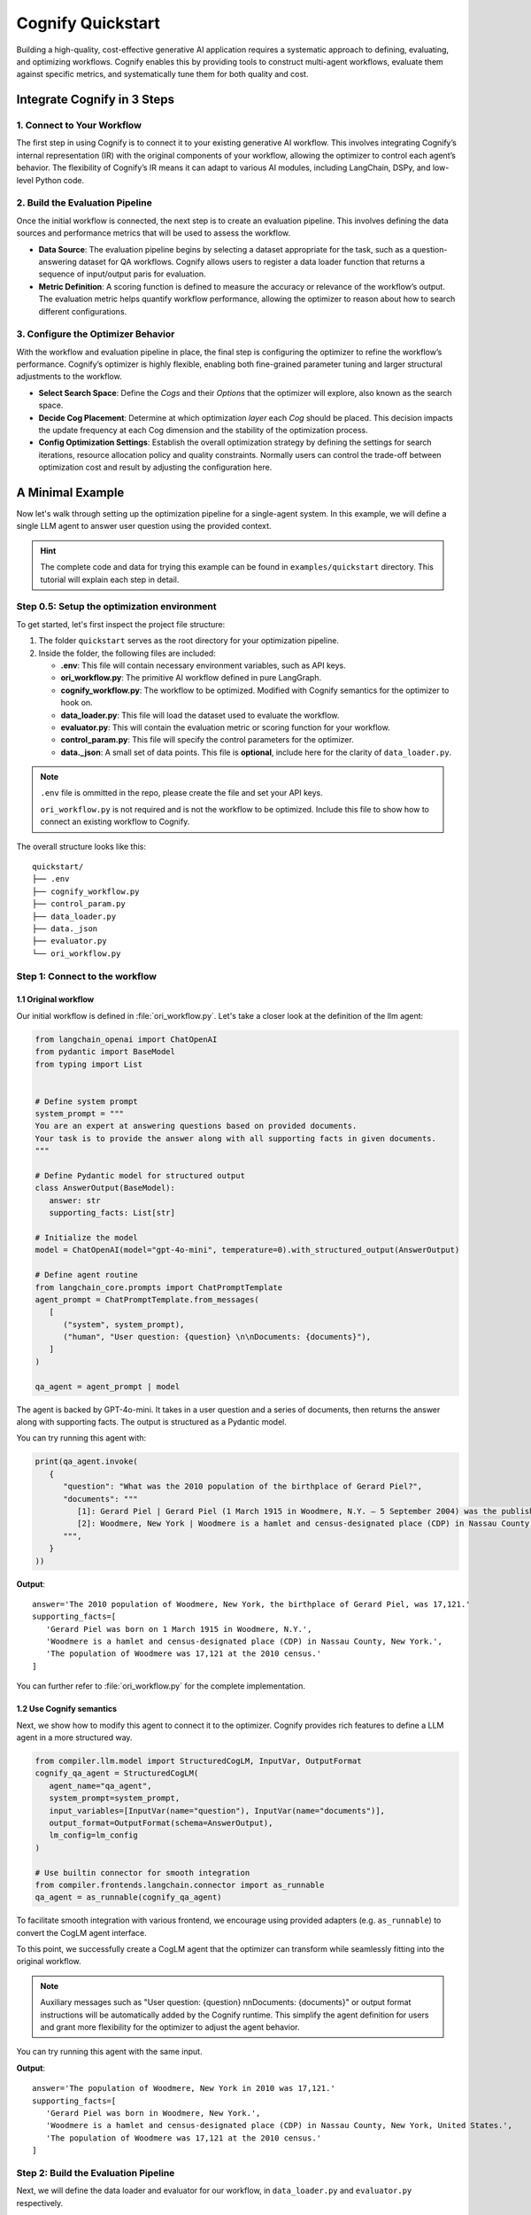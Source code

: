 .. _cognify_quickstart:

******************
Cognify Quickstart
******************

Building a high-quality, cost-effective generative AI application requires a systematic approach to defining, evaluating, and optimizing workflows. Cognify enables this by providing tools to construct multi-agent workflows, evaluate them against specific metrics, and systematically tune them for both quality and cost.

Integrate Cognify in **3** Steps
================================

1. Connect to Your Workflow
---------------------------

The first step in using Cognify is to connect it to your existing generative AI workflow. This involves integrating Cognify’s internal representation (IR) with the original components of your workflow, allowing the optimizer to control each agent’s behavior. The flexibility of Cognify’s IR means it can adapt to various AI modules, including LangChain, DSPy, and low-level Python code.


2. Build the Evaluation Pipeline
--------------------------------

Once the initial workflow is connected, the next step is to create an evaluation pipeline. This involves defining the data sources and performance metrics that will be used to assess the workflow.

- **Data Source**: The evaluation pipeline begins by selecting a dataset appropriate for the task, such as a question-answering dataset for QA workflows. Cognify allows users to register a data loader function that returns a sequence of input/output paris for evaluation.

- **Metric Definition**: A scoring function is defined to measure the accuracy or relevance of the workflow’s output. The evaluation metric helps quantify workflow performance, allowing the optimizer to reason about how to search different configurations.

3. Configure the Optimizer Behavior
-----------------------------------

With the workflow and evaluation pipeline in place, the final step is configuring the optimizer to refine the workflow’s performance. Cognify’s optimizer is highly flexible, enabling both fine-grained parameter tuning and larger structural adjustments to the workflow.

- **Select Search Space**: Define the *Cogs* and their *Options* that the optimizer will explore, also known as the search space.

- **Decide Cog Placement**: Determine at which optimization *layer* each *Cog* should be placed. This decision impacts the update frequency at each Cog dimension and the stability of the optimization process.

- **Config Optimization Settings**: Establish the overall optimization strategy by defining the settings for search iterations, resource allocation policy and quality constraints. Normally users can control the trade-off between optimization cost and result by adjusting the configuration here.

A Minimal Example
=================

Now let's walk through setting up the optimization pipeline for a single-agent system. In this example, we will define a single LLM agent to answer user question using the provided context.

.. hint::

   The complete code and data for trying this example can be found in ``examples/quickstart`` directory. This tutorial will explain each step in detail.

Step 0.5: Setup the optimization environment
--------------------------------------------

To get started, let's first inspect the project file structure:

1. The folder ``quickstart`` serves as the root directory for your optimization pipeline.
2. Inside the folder, the following files are included:
 
   - **.env**: This file will contain necessary environment variables, such as API keys.
   - **ori_workflow.py**: The primitive AI workflow defined in pure LangGraph.
   - **cognify_workflow.py**: The workflow to be optimized. Modified with Cognify semantics for the optimizer to hook on.
   - **data_loader.py**: This file will load the dataset used to evaluate the workflow.
   - **evaluator.py**: This will contain the evaluation metric or scoring function for your workflow.
   - **control_param.py**: This file will specify the control parameters for the optimizer.
   - **data._json**: A small set of data points. This file is **optional**, include here for the clarity of ``data_loader.py``.

.. note::

   ``.env`` file is ommitted in the repo, please create the file and set your API keys.

   ``ori_workflow.py`` is not required and is not the workflow to be optimized. Include this file to show how to connect an existing workflow to Cognify.

The overall structure looks like this:

::

   quickstart/
   ├── .env
   ├── cognify_workflow.py
   ├── control_param.py
   ├── data_loader.py
   ├── data._json
   ├── evaluator.py
   └── ori_workflow.py


Step 1: Connect to the workflow
-------------------------------

1.1 Original workflow
^^^^^^^^^^^^^^^^^^^^^
Our initial workflow is defined in :file:`ori_workflow.py`. Let's take a closer look at the definition of the llm agent:

.. code-block:: python

   from langchain_openai import ChatOpenAI
   from pydantic import BaseModel
   from typing import List


   # Define system prompt
   system_prompt = """
   You are an expert at answering questions based on provided documents. 
   Your task is to provide the answer along with all supporting facts in given documents.
   """

   # Define Pydantic model for structured output
   class AnswerOutput(BaseModel):
      answer: str
      supporting_facts: List[str]
      
   # Initialize the model
   model = ChatOpenAI(model="gpt-4o-mini", temperature=0).with_structured_output(AnswerOutput)

   # Define agent routine 
   from langchain_core.prompts import ChatPromptTemplate
   agent_prompt = ChatPromptTemplate.from_messages(
      [
         ("system", system_prompt),
         ("human", "User question: {question} \n\nDocuments: {documents}"),
      ]
   )

   qa_agent = agent_prompt | model

The agent is backed by GPT-4o-mini. It takes in a user question and a series of documents, then returns the answer along with supporting facts. The output is structured as a Pydantic model.

You can try running this agent with:

.. code-block:: python

   print(qa_agent.invoke(
      {
         "question": "What was the 2010 population of the birthplace of Gerard Piel?", 
         "documents": """
            [1]: Gerard Piel | Gerard Piel (1 March 1915 in Woodmere, N.Y. – 5 September 2004) was the publisher of the new Scientific American magazine starting in 1948. He wrote for magazines, including "The Nation", and published books on science for the general public. In 1990, Piel was presented with the "In Praise of Reason" award by the Committee for Skeptical Inquiry (CSICOP).
            [2]: Woodmere, New York | Woodmere is a hamlet and census-designated place (CDP) in Nassau County, New York, United States. The population was 17,121 at the 2010 census.
         """,
      }
   ))

**Output**:

::

   answer='The 2010 population of Woodmere, New York, the birthplace of Gerard Piel, was 17,121.'
   supporting_facts=[
      'Gerard Piel was born on 1 March 1915 in Woodmere, N.Y.', 
      'Woodmere is a hamlet and census-designated place (CDP) in Nassau County, New York.', 
      'The population of Woodmere was 17,121 at the 2010 census.'
   ]

You can further refer to :file:`ori_workflow.py` for the complete implementation.

1.2 Use Cognify semantics
^^^^^^^^^^^^^^^^^^^^^^^^^

Next, we show how to modify this agent to connect it to the optimizer. Cognify provides rich features to define a LLM agent in a more structured way.

.. code-block:: python

   from compiler.llm.model import StructuredCogLM, InputVar, OutputFormat
   cognify_qa_agent = StructuredCogLM(
      agent_name="qa_agent",
      system_prompt=system_prompt,
      input_variables=[InputVar(name="question"), InputVar(name="documents")],
      output_format=OutputFormat(schema=AnswerOutput),
      lm_config=lm_config
   )

   # Use builtin connector for smooth integration
   from compiler.frontends.langchain.connector import as_runnable
   qa_agent = as_runnable(cognify_qa_agent)

To facilitate smooth integration with various frontend, we encourage using provided adapters (e.g. ``as_runnable``) to convert the CogLM agent interface. 

To this point, we successfully create a CogLM agent that the optimizer can transform while seamlessly fitting into the original workflow.

.. note::
   
   Auxiliary messages such as "User question: {question} \n\nDocuments: {documents}" or output format instructions will be automatically added by the Cognify runtime. This simplify the agent definition for users and grant more flexibility for the optimizer to adjust the agent behavior.

You can try running this agent with the same input.

**Output**:

::

   answer='The population of Woodmere, New York in 2010 was 17,121.' 
   supporting_facts=[
      'Gerard Piel was born in Woodmere, New York.', 
      'Woodmere is a hamlet and census-designated place (CDP) in Nassau County, New York, United States.', 
      'The population of Woodmere was 17,121 at the 2010 census.'
   ]


Step 2: Build the Evaluation Pipeline
-------------------------------------

Next, we will define the data loader and evaluator for our workflow, in ``data_loader.py`` and ``evaluator.py`` respectively.

2.1 Define data loader
^^^^^^^^^^^^^^^^^^^^^^
Cognify expects a function that returns (**input / ground_truth**) pairs for the optimizer to use. 

The ``input`` will be forwarded to the workflow directly. The the ``ground_truth`` along with the ``output`` will be forwarded to the evaluator intactly.

In short:
::

   # [(input, ground_truth), ...] <- data_loader()
   # workflow <- optimizer.propose()
   # for each pair:
      prediction = call_your_workflow(input)
      score = call_your_evaluator(ground_truth, prediction)
   # optimizer.update(workflow, score)

While this provides utmost flexibility in the data format, it is your responsibility to ensure function signatures match the expected data type.

.. hint::

   If your metric does not need a ground truth, e.g. using LLM judge with only scoring criteria, you are free to use any dummy value or ``None`` for the ground_truth. 
   
   Current optimizer will not try to inspect or exploit the ground truth information.

In this example, we provide a small set of examples from HotPotQA dataset in :file:`data._json`. The data loade  function will read the file and return the pairs as follows:

.. code-block:: python

   from compiler.optimizer.registry import register_data_loader
   import json

   @register_data_loader
   def load_data_minor():
      with open("data._json", "r") as f:
         data = json.load(f)

      # format to (input, output) pairs
      new_data = []
      for d in data:
         input = (d["question"], d["docs"])
         output = d["answer"]
         new_data.append((input, output))
      return new_data[:5], None, new_data[5:]


Just like dataloaders in many other frameworks (e.g. huggingface, pytorch), this function also split the data into train/validation/test sets. In this example, we use the first 5 rows as training data, and the rest as test data. The validation set is set to ``None`` for simplicity.

2.2 Define evaluation method
^^^^^^^^^^^^^^^^^^^^^^^^^^^^
Cognify expects a function that takes in the ground truth and prediction, and returns a numeric score. 

In this example, we will use the F1 score as the evaluation metric. Please check the ``evaluator.py`` file for the complete code if needed.

The function will be registered to the optimizer as follows:

.. code-block:: python

   from compiler.optimizer import register_opt_score_fn

   @register_opt_score_fn
   def f1(label: str, pred: str) -> float:
      score = f1_score_strings(label, pred)
      return score

Step 3: Configure the Optimizer Behavior
----------------------------------------

Finally, we will define control parameters for the optimizer in ``control_param.py``, including the search space and optimization settings.

In this example, we will construct a simple 2-layer search space for the optimizer to explore.

.. rubric:: Bottom-layer

The bottom-layer includes the following parameters:

1. **reasoning style**: whether to use zero-shot CoT or not
2. **few-shot examples**: teach the agent with a few good demonstrations

.. code-block:: python

   from compiler.cog_hub import reasoning, fewshot
   from compiler.cog_hub.common import NoChange

   # ================= Inner Loop Config =================
   # Reasoning Parameter
   reasoning_param = reasoning.LMReasoning(
      [NoChange(), reasoning.ZeroShotCoT()] 
   )
   # Few Shot Parameter
   few_shot_params = fewshot.LMFewShot(4)

Then we define how the optimizer should search through these parameters:

.. code-block:: python

   from compiler.optimizer.core import driver, flow

   inner_opt_config = flow.OptConfig(
      n_trials=4,
   )
   inner_loop_config = driver.LayerConfig(
      layer_name='inner_loop',
      universal_params=[few_shot_params, reasoning_param],
      opt_config=inner_opt_config,
   )

We register the search space and allow the optimizer to try 4-iterations to find the best combination at the bottom layer.

.. rubric:: Top-layer

Similarly, we define the top-layer search space and the optimizer settings as follows:

.. code-block:: python

   from compiler.cog_hub import ensemble

   # Ensemble Parameter
   general_usc_ensemble = ensemble.UniversalSelfConsistency(3)
   general_ensemble_params = ensemble.ModuleEnsemble(
      [NoChange(), general_usc_ensemble]
   )
   # Layer Config
   outer_opt_config = flow.OptConfig(
      n_trials=2,
   )
   outer_loop_config = driver.LayerConfig(
      layer_name='outer_loop',
      universal_params=[general_ensemble_params],
      opt_config=outer_opt_config,
   )

At this layer, we will determine if `ensembling <https://arxiv.org/abs/2311.17311>`_ should be applied to the agent in two trials. If applied, multiple agents will be spawned and the final output will be a combination of their outputs.

.. note::

   Each spawned agent will be optimized independently in the bottom layer with the same search space.

   Each top-layer trial will run a complete bottom-layer optimization process, meaning the total number of workflow evaluations will be **2*4 = 8**.

.. rubric:: Overall Optimizer Settings

Finally, we define the control parameters for the optimizer, registering the 2-layer search space and decide the directory to store the optimization results:

.. code-block:: python

   from compiler.optimizer.control_param import ControlParameter

   optimize_control_param = ControlParameter(
      opt_layer_configs=[outer_loop_config, inner_loop_config],
      opt_history_log_dir='quick_opt_results'
   )

You can refer to the complete code in ``control_param.py`` for an overview. 

The optimizer will search for different combinations of these parameters to trade-off the F1 score and the cost of running the workflow.

Run the Optimization
--------------------

With all the components in place, you can now run the optimization to find the most cost-efficient way to apply these prompt engineer techniques.

If you follow the naming convension in the example above, you can run the following command in the terminal:

.. code-block:: bash
   
   cd my_project
   cognify optimize workflow.py

otherwise you can specify the file names explicitly:

.. code-block:: bash

   cd my_project
   cognify optimize workflow.py -d <data_loader file name> -e <evaluator file name> -c <control_param file name>
